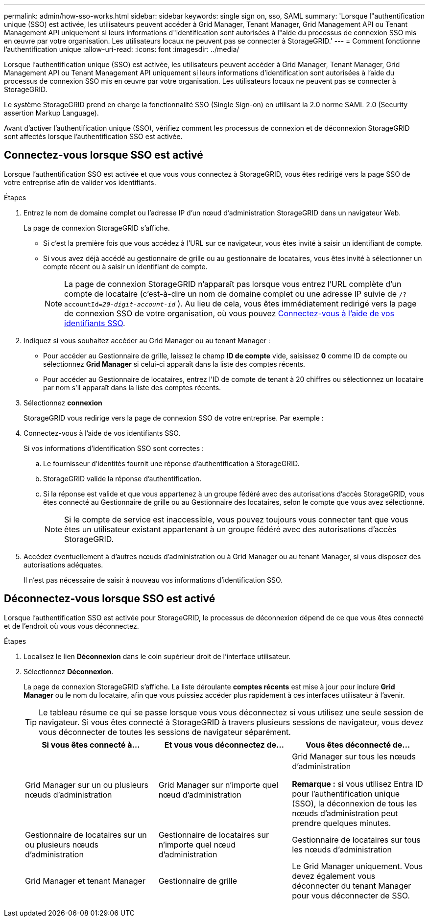 ---
permalink: admin/how-sso-works.html 
sidebar: sidebar 
keywords: single sign on, sso, SAML 
summary: 'Lorsque l"authentification unique (SSO) est activée, les utilisateurs peuvent accéder à Grid Manager, Tenant Manager, Grid Management API ou Tenant Management API uniquement si leurs informations d"identification sont autorisées à l"aide du processus de connexion SSO mis en œuvre par votre organisation.  Les utilisateurs locaux ne peuvent pas se connecter à StorageGRID.' 
---
= Comment fonctionne l'authentification unique
:allow-uri-read: 
:icons: font
:imagesdir: ../media/


[role="lead"]
Lorsque l'authentification unique (SSO) est activée, les utilisateurs peuvent accéder à Grid Manager, Tenant Manager, Grid Management API ou Tenant Management API uniquement si leurs informations d'identification sont autorisées à l'aide du processus de connexion SSO mis en œuvre par votre organisation.  Les utilisateurs locaux ne peuvent pas se connecter à StorageGRID.

Le système StorageGRID prend en charge la fonctionnalité SSO (Single Sign-on) en utilisant la 2.0 norme SAML 2.0 (Security assertion Markup Language).

Avant d'activer l'authentification unique (SSO), vérifiez comment les processus de connexion et de déconnexion StorageGRID sont affectés lorsque l'authentification SSO est activée.



== Connectez-vous lorsque SSO est activé

Lorsque l'authentification SSO est activée et que vous vous connectez à StorageGRID, vous êtes redirigé vers la page SSO de votre entreprise afin de valider vos identifiants.

.Étapes
. Entrez le nom de domaine complet ou l'adresse IP d'un nœud d'administration StorageGRID dans un navigateur Web.
+
La page de connexion StorageGRID s'affiche.

+
** Si c'est la première fois que vous accédez à l'URL sur ce navigateur, vous êtes invité à saisir un identifiant de compte.
** Si vous avez déjà accédé au gestionnaire de grille ou au gestionnaire de locataires, vous êtes invité à sélectionner un compte récent ou à saisir un identifiant de compte.
+

NOTE: La page de connexion StorageGRID n'apparaît pas lorsque vous entrez l'URL complète d'un compte de locataire (c'est-à-dire un nom de domaine complet ou une adresse IP suivie de `/?accountId=_20-digit-account-id_` ). Au lieu de cela, vous êtes immédiatement redirigé vers la page de connexion SSO de votre organisation, où vous pouvez <<signin_sso,Connectez-vous à l'aide de vos identifiants SSO>>.



. Indiquez si vous souhaitez accéder au Grid Manager ou au tenant Manager :
+
** Pour accéder au Gestionnaire de grille, laissez le champ *ID de compte* vide, saisissez *0* comme ID de compte ou sélectionnez *Grid Manager* si celui-ci apparaît dans la liste des comptes récents.
** Pour accéder au Gestionnaire de locataires, entrez l'ID de compte de tenant à 20 chiffres ou sélectionnez un locataire par nom s'il apparaît dans la liste des comptes récents.


. Sélectionnez *connexion*
+
StorageGRID vous redirige vers la page de connexion SSO de votre entreprise. Par exemple :

. [[Sign_sso]]Connectez-vous à l'aide de vos identifiants SSO.
+
Si vos informations d'identification SSO sont correctes :

+
.. Le fournisseur d'identités fournit une réponse d'authentification à StorageGRID.
.. StorageGRID valide la réponse d'authentification.
.. Si la réponse est valide et que vous appartenez à un groupe fédéré avec des autorisations d'accès StorageGRID, vous êtes connecté au Gestionnaire de grille ou au Gestionnaire des locataires, selon le compte que vous avez sélectionné.
+

NOTE: Si le compte de service est inaccessible, vous pouvez toujours vous connecter tant que vous êtes un utilisateur existant appartenant à un groupe fédéré avec des autorisations d'accès StorageGRID.



. Accédez éventuellement à d'autres nœuds d'administration ou à Grid Manager ou au tenant Manager, si vous disposez des autorisations adéquates.
+
Il n'est pas nécessaire de saisir à nouveau vos informations d'identification SSO.





== Déconnectez-vous lorsque SSO est activé

Lorsque l'authentification SSO est activée pour StorageGRID, le processus de déconnexion dépend de ce que vous êtes connecté et de l'endroit où vous vous déconnectez.

.Étapes
. Localisez le lien *Déconnexion* dans le coin supérieur droit de l'interface utilisateur.
. Sélectionnez *Déconnexion*.
+
La page de connexion StorageGRID s'affiche. La liste déroulante *comptes récents* est mise à jour pour inclure *Grid Manager* ou le nom du locataire, afin que vous puissiez accéder plus rapidement à ces interfaces utilisateur à l'avenir.

+

TIP: Le tableau résume ce qui se passe lorsque vous vous déconnectez si vous utilisez une seule session de navigateur. Si vous êtes connecté à StorageGRID à travers plusieurs sessions de navigateur, vous devez vous déconnecter de toutes les sessions de navigateur séparément.

+
[cols="1a,1a,1a"]
|===
| Si vous êtes connecté à... | Et vous vous déconnectez de... | Vous êtes déconnecté de... 


 a| 
Grid Manager sur un ou plusieurs nœuds d'administration
 a| 
Grid Manager sur n'importe quel nœud d'administration
 a| 
Grid Manager sur tous les nœuds d'administration

*Remarque :* si vous utilisez Entra ID pour l'authentification unique (SSO), la déconnexion de tous les nœuds d'administration peut prendre quelques minutes.



 a| 
Gestionnaire de locataires sur un ou plusieurs nœuds d'administration
 a| 
Gestionnaire de locataires sur n'importe quel nœud d'administration
 a| 
Gestionnaire de locataires sur tous les nœuds d'administration



 a| 
Grid Manager et tenant Manager
 a| 
Gestionnaire de grille
 a| 
Le Grid Manager uniquement. Vous devez également vous déconnecter du tenant Manager pour vous déconnecter de SSO.



 a| 
Gestionnaire de locataires
 a| 
Le Gestionnaire de locataires uniquement. Vous devez également vous déconnecter de Grid Manager pour vous déconnecter de SSO.

|===

